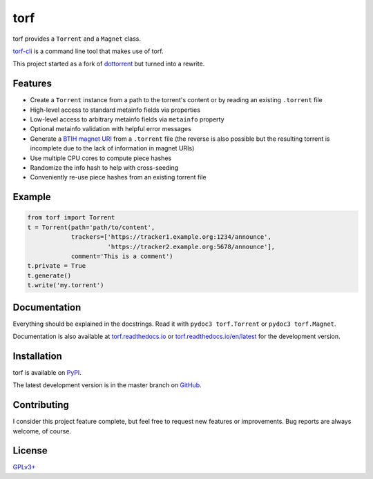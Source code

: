 torf
====

torf provides a ``Torrent`` and a ``Magnet`` class.

`torf-cli <https://github.com/rndusr/torf-cli>`_ is a command line tool that
makes use of torf.

This project started as a fork of `dottorrent
<https://github.com/kz26/dottorrent>`_ but turned into a rewrite.

Features
--------

- Create a ``Torrent`` instance from a path to the torrent's content or by
  reading an existing ``.torrent`` file
- High-level access to standard metainfo fields via properties
- Low-level access to arbitrary metainfo fields via ``metainfo`` property
- Optional metainfo validation with helpful error messages
- Generate a `BTIH magnet URI
  <https://en.wikipedia.org/wiki/Magnet_URI_scheme>`_ from a ``.torrent`` file
  (the reverse is also possible but the resulting torrent is incomplete due to
  the lack of information in magnet URIs)
- Use multiple CPU cores to compute piece hashes
- Randomize the info hash to help with cross-seeding
- Conveniently re-use piece hashes from an existing torrent file

Example
-------

.. code:: python

    from torf import Torrent
    t = Torrent(path='path/to/content',
                trackers=['https://tracker1.example.org:1234/announce',
                          'https://tracker2.example.org:5678/announce'],
                comment='This is a comment')
    t.private = True
    t.generate()
    t.write('my.torrent')

Documentation
-------------

Everything should be explained in the docstrings. Read it with ``pydoc3
torf.Torrent`` or ``pydoc3 torf.Magnet``.

Documentation is also available at `torf.readthedocs.io
<https://torf.readthedocs.io/>`_ or `torf.readthedocs.io/en/latest
<https://torf.readthedocs.io/en/latest>`_ for the development version.

Installation
------------

torf is available on `PyPI <https://pypi.org/project/torf>`_.

The latest development version is in the master branch on `GitHub
<https://github.com/rndusr/torf>`_.

Contributing
------------

I consider this project feature complete, but feel free to request new features
or improvements. Bug reports are always welcome, of course.

License
-------

`GPLv3+ <https://www.gnu.org/licenses/gpl-3.0.en.html>`_
